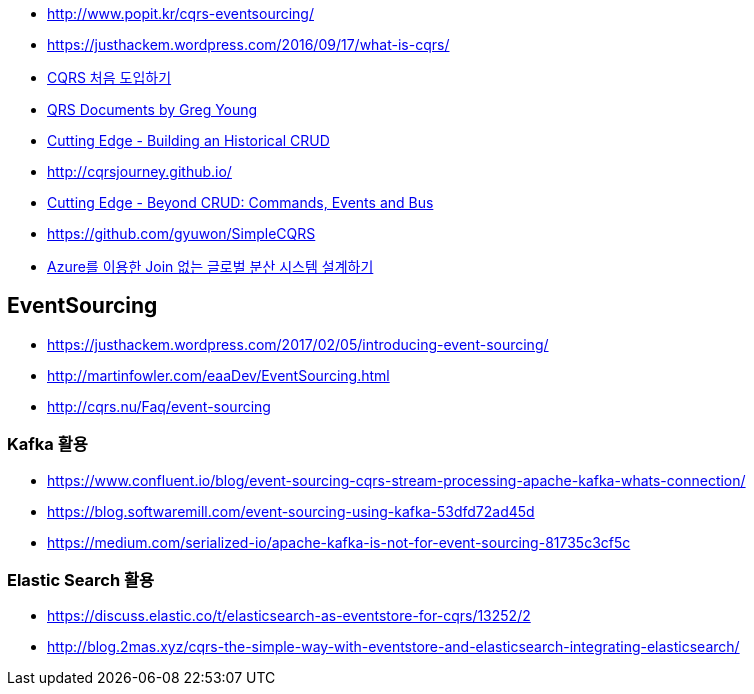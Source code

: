 * http://www.popit.kr/cqrs-eventsourcing/
* https://justhackem.wordpress.com/2016/09/17/what-is-cqrs/
* https://youngjaekim.wordpress.com/2016/09/12/%EC%B5%9C%EC%8B%A0-%EA%B8%B0%EC%88%A0-cqrs-%EC%B2%98%EC%9D%8C-%EB%8F%84%EC%9E%85%ED%95%98%EA%B8%B0/[CQRS 처음 도입하기]
* https://cqrs.files.wordpress.com/2010/11/cqrs_documents.pdf[QRS Documents by Greg Young]
* https://msdn.microsoft.com/magazine/mt703431[Cutting Edge - Building an Historical CRUD]
* http://cqrsjourney.github.io/
* https://msdn.microsoft.com/en-us/magazine/mt767692.aspx[Cutting Edge - Beyond CRUD: Commands, Events and Bus]
* https://github.com/gyuwon/SimpleCQRS
* https://onedrive.live.com/view.aspx?resid=B1E53179A4EBCCB1!32444&ithint=file%2cpptx&app=PowerPoint&authkey=!AF5vYzWyHAGxcCs[Azure를 이용한 Join 없는 글로벌 분산 시스템 설계하기]

== EventSourcing
* https://justhackem.wordpress.com/2017/02/05/introducing-event-sourcing/
* http://martinfowler.com/eaaDev/EventSourcing.html
* http://cqrs.nu/Faq/event-sourcing

=== Kafka 활용
* https://www.confluent.io/blog/event-sourcing-cqrs-stream-processing-apache-kafka-whats-connection/
* https://blog.softwaremill.com/event-sourcing-using-kafka-53dfd72ad45d
* https://medium.com/serialized-io/apache-kafka-is-not-for-event-sourcing-81735c3cf5c

=== Elastic Search 활용
* https://discuss.elastic.co/t/elasticsearch-as-eventstore-for-cqrs/13252/2
* http://blog.2mas.xyz/cqrs-the-simple-way-with-eventstore-and-elasticsearch-integrating-elasticsearch/
